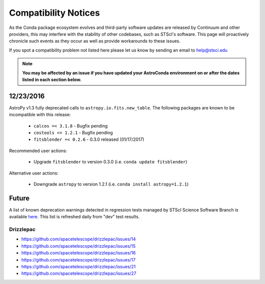 *********************
Compatibility Notices
*********************

As the Conda package ecosystem evolves and third-party software updates are released by Continuum and other providers, this may interfere with the stability of other codebases, such as STScI's software. This page will proactively chronicle such events as they occur as well as provide workarounds to these issues.

If you spot a compatibility problem not listed here please let us know by sending an email to help@stsci.edu

.. note::

  **You may be affected by an issue if you have updated your AstroConda environment on or after the dates listed in each section below.**


12/23/2016
==========

AstroPy v1.3 fully deprecated calls to ``astropy.io.fits.new_table``. The following packages are known to be incompatible with this release:

  * ``calcos =< 3.1.8`` - Bugfix pending
  * ``costools <= 1.2.1`` - Bugfix pending
  * ``fitsblender =< 0.2.6`` - 0.3.0 released (01/17/2017)

Recommended user actions:

  * Upgrade ``fitsblender`` to version 0.3.0 (i.e. ``conda update fitsblender``)

Alternative user actions:

  * Downgrade ``astropy`` to version 1.2.1 (i.e. ``conda install astropy=1.2.1``)


Future
======

A list of known deprecation warnings detected in regression tests managed by
STScI Science Software Branch is available
`here <http://ssb.stsci.edu/creature_report/daily_report.html>`_.
This list is refreshed daily from "dev" test results.

Drizzlepac
----------

* https://github.com/spacetelescope/drizzlepac/issues/14
* https://github.com/spacetelescope/drizzlepac/issues/15
* https://github.com/spacetelescope/drizzlepac/issues/16
* https://github.com/spacetelescope/drizzlepac/issues/17
* https://github.com/spacetelescope/drizzlepac/issues/21
* https://github.com/spacetelescope/drizzlepac/issues/27
